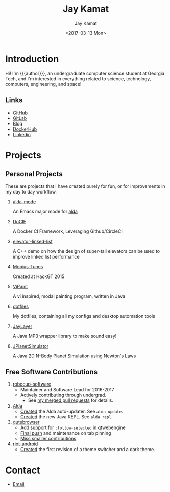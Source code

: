 #+TITLE: Jay Kamat
#+AUTHOR: Jay Kamat
#+EMAIL: jaygkamat@gmail.com
#+DATE: <2017-03-13 Mon>

# Add css to this page relative so we can develop css locally with this page
#+HTML_HEAD_EXTRA: <link rel="stylesheet" href="src/jgkamat.css">

# Macro to determine age of things (years). Input the start year and it will return its age.
#+MACRO: age-years src_emacs-lisp[:results raw :cache yes]{(- (string-to-number (format-time-string "%Y")) (elt (parse-time-string "$1") 5))}
#+MACRO: age-years-range src_emacs-lisp[:results raw :cache yes]{(- (string-to-number (format-time-string "$2")) (elt (parse-time-string "$1") 5))}

* Introduction
Hi! I'm {{{author}}}, an undergraduate computer science student at Georgia Tech,
and I'm interested in everything related to science, technology, computers,
engineering, and space!

** Links
- [[https://github.com/jgkamat][GitHub]]
- [[https://gitlab.com/jgkamat][GitLab]]
- [[file:blog/home.org][Blog]]
- [[https://hub.docker.com/u/jgkamat/][DockerHub]]
- [[https://www.linkedin.com/in/jaykamat][Linkedin]]

* Projects
** Personal Projects

These are projects that I have created purely for fun, or for improvements in my day to day workflow.

1. [[https://github.com/jgkamat/alda-mode][alda-mode]]

   An Emacs major mode for [[https://github.com/alda-lang/alda][alda]]
2. [[https://github.com/jgkamat/DoCIF][DoCIF]]

  A Docker CI Framework, Leveraging Github/CircleCI
3. [[https://github.com/jgkamat/elevator-linked-list][elevator-linked-list]]

  A C++ demo on how the design of super-tall elevators can be used to improve linked list performance
4. [[http://www.github.com/MountainRange/mobius-tunes][Mobius-Tunes]]

  Created at HackGT 2015
5. [[https://github.com/jgkamat/ViPaint][ViPaint]]

  A vi inspired, modal painting program, written in Java
6. [[https://github.com/jgkamat/dotfiles][dotfiles]]

   My dotfiles, containing all my configs and desktop automation tools
7. [[https://github.com/jgkamat/JayLayer/][JayLayer]]

  A Java MP3 wrapper library to make sound easy!
8. [[https://github.com/jgkamat/JPlanetSimulator][JPlanetSimulator]]

  A Java 2D N-Body Planet Simulation using Newton's Laws
** Free Software Contributions
1. [[https://github.com/RoboJackets/robocup-software][robocup-software]]
   - Maintainer and Software Lead for 2016-2017
   - Actively contributing through undergrad.
     + See [[https://github.com/RoboJackets/robocup-software/pulls?q=is%3Apr+author%3Ajgkamat+is%3Aclosed][my merged pull requests]] for details.
2. [[https://github.com/alda-lang/alda][Alda]]
   - [[https://github.com/alda-lang/alda/pull/185][Created]] the Alda auto-updater. See ~alda update~.
   - [[https://github.com/alda-lang/alda-client-java/pull/9][Created]] the new Java REPL. See ~alda repl~.
3. [[https://github.com/qutebrowser/qutebrowser][qutebrowser]]
   - [[https://github.com/qutebrowser/qutebrowser/pull/2583][Add support]] for ~:follow-selected~ in qtwebengine
   - [[https://github.com/qutebrowser/qutebrowser/pull/2627][Final push]] and maintenance on tab pinning
   - [[https://github.com/qutebrowser/qutebrowser/pulls?q=is%3Apr+is%3Aclosed+author%3Ajgkamat][Misc smaller contributions]]
4. [[https://github.com/vector-im/riot-android][riot-android]]
   - [[https://github.com/vector-im/riot-android/pull/1240][Created]] the first revision of a theme switcher and a dark theme.
** School Projects                                                :noexport:
1. [[https://github.com/MountainRange/MULE][MULE Clone]]

   Created for a project based class for CS2340 at Georgia Tech

2. [[https://github.com/RoboJackets/beekeeper][BeeKeeper Inventory]]

   Created a lightweight cli inventory system
* TODO About                                                       :noexport:
# Find out if this is actually needed, probably not
** Languages
# Since 2009, then slowed down at 2016
+ Java /({{{age-years-range(2009, 2016)}}} years)/
+ Shell /({{{age-years(2013)}}} years)/
+ Python /({{{age-years(2014)}}} years)/
  # since 2014
+ C /(2 years)/
  # Since 2015
+ Common Lisp /(2 years)/
  # Since 2017
+ GoLang /(minimal)/
** Skills
# My first distro was OpenSuse!
# Followed by ubuntu followed by fedora followed by...........too many.
- Linux /({{{age-years(2010)}}} years)/
  + Deb Based
  + RPM Based
    # Since 2015
  + Arch Linux
    # Since 2016
  + Gentoo Linux
- Emacs/Vim Editing
  + [[https://github.com/jgkamat/dotfiles][My Personal Configs]]
# Started in 2013, not too active in 2017.
- Docker /({{{age-years-range(2013,2017)}}} years)/
  + Plain Docker
  + Docker Swarm
  + Advanced Docker Networking
- Testing and CI
  + Jenkins
  + CircleCI
  + Travis
- Performance Analysis via ~perf~
- Robotics
  + [[https://www.robojackets.org/][Georgia Tech RoboJackets]] - RoboCup /(2014-Present)/
  + [[http://homesteadrobotics.com/][Homestead HRT]] - FRC Team 670 /(2012-2014)/
* Contact
- [[mailto:jaygkamat@gmail.com][Email]]
# IRC links don't seem to export properly in ox-html
# - [[irc:irc.freenode.net/jgkamat][Irc (freenode)]]
# [[http://lists.gnu.org/archive/html/emacs-orgmode/2017-09/msg00553.html][http://lists.gnu.org/archive/html/emacs-orgmode/2017-09/msg00553.html]]
